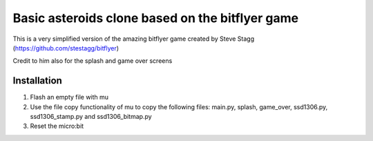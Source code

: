 Basic asteroids clone based on the bitflyer game
################################################

This is a very simplified version of the amazing bitflyer game created by Steve Stagg
(https://github.com/stestagg/bitflyer)

Credit to him also for the splash and game over screens

Installation
=============
1. Flash an empty file with mu
2. Use the file copy functionality of mu to copy the following files: main.py, splash, game_over, ssd1306.py, ssd1306_stamp.py and ssd1306_bitmap.py
3. Reset the micro:bit
